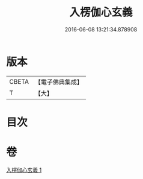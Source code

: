 #+TITLE: 入楞伽心玄義 
#+DATE: 2016-06-08 13:21:34.878908

* 版本
 |     CBETA|【電子佛典集成】|
 |         T|【大】     |

* 目次

* 卷
[[file:KR6i0333_001.txt][入楞伽心玄義 1]]

